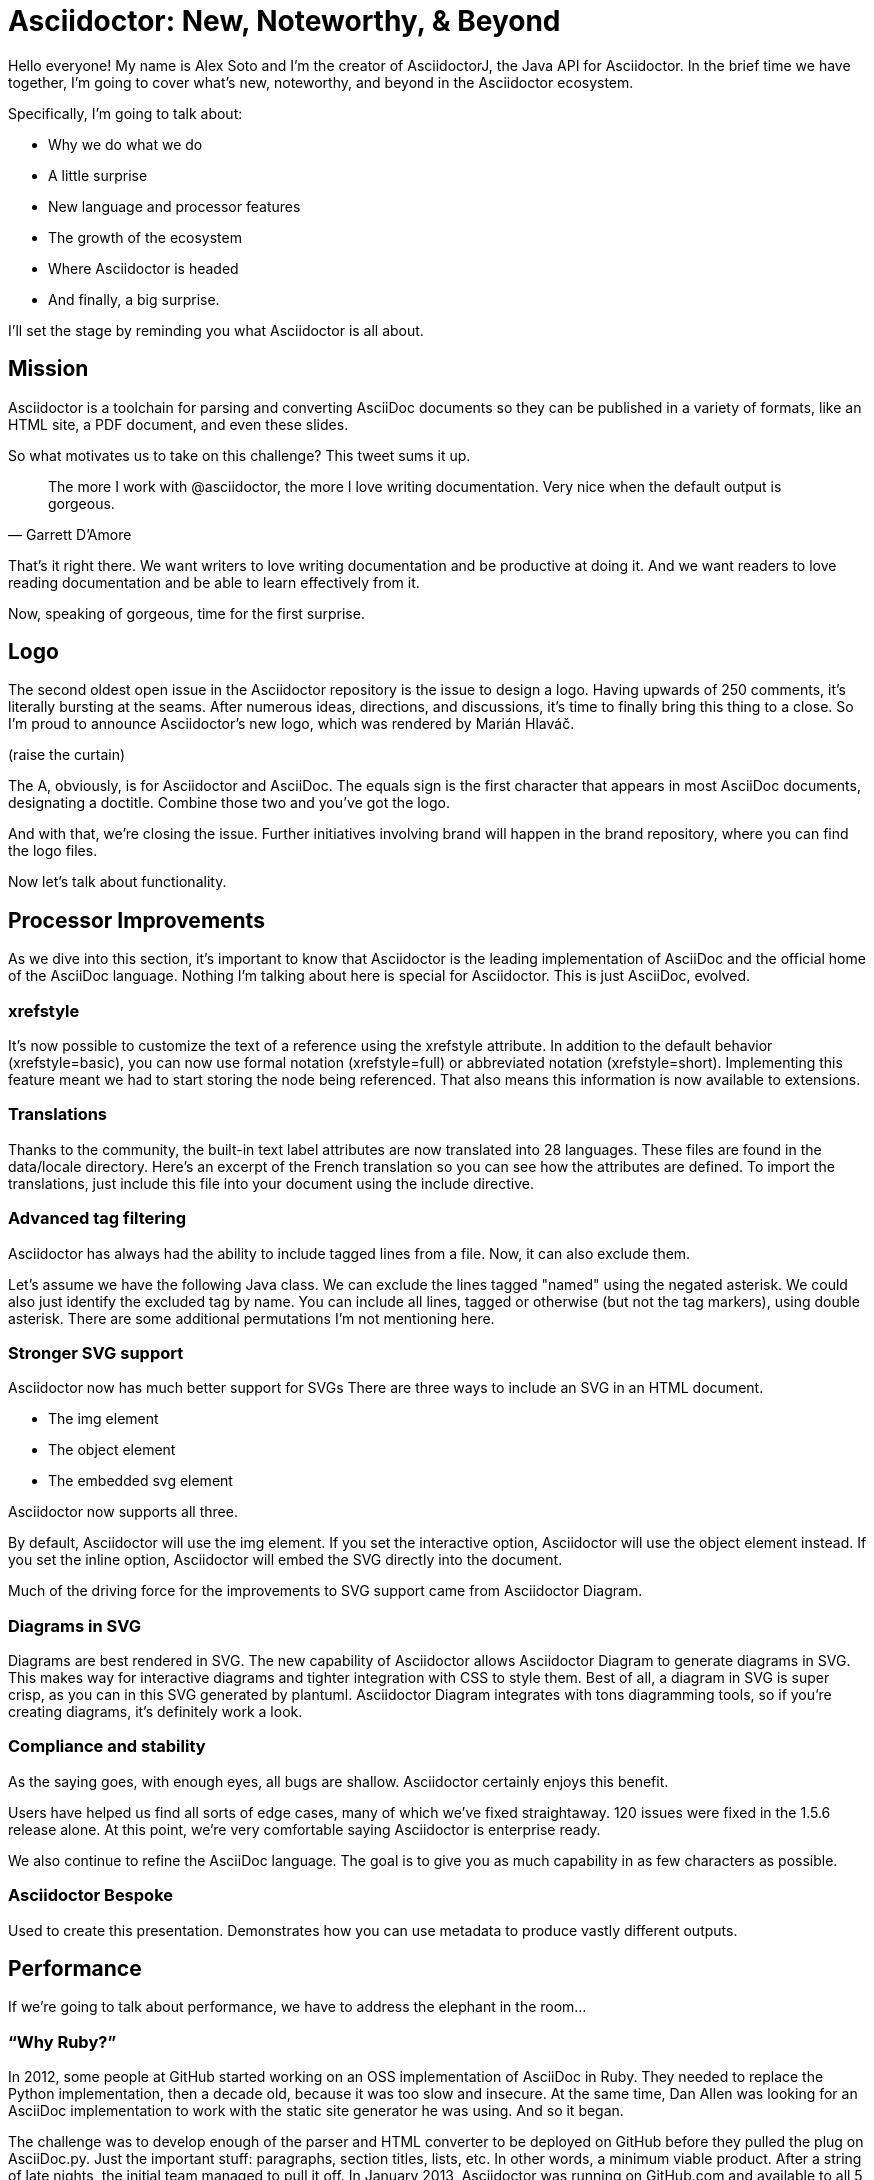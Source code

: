 //.TODO
// - add narrative for Bespoke
// - upstream builds (fun takeaway)
= Asciidoctor: New, Noteworthy, & Beyond
:icons: font

Hello everyone!
//My name is Dan Allen and I'm the lead of the Asciidoctor project.
My name is Alex Soto and I'm the creator of AsciidoctorJ, the Java API for Asciidoctor.
In the brief time we have together, I'm going to cover what's new, noteworthy, and beyond in the Asciidoctor ecosystem.

Specifically, I'm going to talk about:

* Why we do what we do
* A little surprise
//^ this surprise is the logo
* New language and processor features
* The growth of the ecosystem
* Where Asciidoctor is headed
* And finally, a big surprise.
//^ this surprise is Antora

I'll set the stage by reminding you what Asciidoctor is all about.
//To get started, I'll restate what Asciidoctor is all about.

== Mission

Asciidoctor is a toolchain for parsing and converting AsciiDoc documents so they can be published in a variety of formats, like an HTML site, a PDF document, and even these slides.

So what motivates us to take on this challenge?
This tweet sums it up.

"The more I work with @asciidoctor, the more I love writing documentation.
Very nice when the default output is gorgeous."
-- Garrett D’Amore

That's it right there.
We want writers to love writing documentation and be productive at doing it.
And we want readers to love reading documentation and be able to learn effectively from it.

Now, speaking of gorgeous, time for the first surprise.

== Logo

The second oldest open issue in the Asciidoctor repository is the issue to design a logo.
Having upwards of 250 comments, it's literally bursting at the seams.
After numerous ideas, directions, and discussions, it's time to finally bring this thing to a close.
So I'm proud to announce Asciidoctor's new logo, which was rendered by Marián Hlaváč.

(raise the curtain)

The A, obviously, is for Asciidoctor and AsciiDoc.
The equals sign is the first character that appears in most AsciiDoc documents, designating a doctitle.
Combine those two and you've got the logo.

////
Asciidoctor = productivity.
Asciidoctor = performance.
Asciidoctor = adaptability.
// see https://github.com/asciidoctor/brand/issues/4
////

And with that, we're closing the issue.
Further initiatives involving brand will happen in the brand repository, where you can find the logo files.

Now let's talk about functionality.

== Processor Improvements

As we dive into this section, it's important to know that Asciidoctor is the leading implementation of AsciiDoc and the official home of the AsciiDoc language.
Nothing I'm talking about here is special for Asciidoctor.
This is just AsciiDoc, evolved.

=== xrefstyle

It's now possible to customize the text of a reference using the xrefstyle attribute.
In addition to the default behavior (xrefstyle=basic), you can now use formal notation (xrefstyle=full) or abbreviated notation (xrefstyle=short).
Implementing this feature meant we had to start storing the node being referenced.
That also means this information is now available to extensions.

=== Translations

Thanks to the community, the built-in text label attributes are now translated into 28 languages.
These files are found in the data/locale directory.
Here's an excerpt of the French translation so you can see how the attributes are defined.
To import the translations, just include this file into your document using the include directive.

=== Advanced tag filtering

Asciidoctor has always had the ability to include tagged lines from a file.
Now, it can also exclude them.

Let's assume we have the following Java class.
We can exclude the lines tagged "named" using the negated asterisk.
We could also just identify the excluded tag by name.
You can include all lines, tagged or otherwise (but not the tag markers), using double asterisk.
There are some additional permutations I'm not mentioning here.

=== Stronger SVG support

Asciidoctor now has much better support for SVGs
There are three ways to include an SVG in an HTML document.

* The img element
* The object element
* The embedded svg element

Asciidoctor now supports all three.

By default, Asciidoctor will use the img element.
If you set the interactive option, Asciidoctor will use the object element instead.
If you set the inline option, Asciidoctor will embed the SVG directly into the document.

Much of the driving force for the improvements to SVG support came from Asciidoctor Diagram.

=== Diagrams in SVG

Diagrams are best rendered in SVG.
The new capability of Asciidoctor allows Asciidoctor Diagram to generate diagrams in SVG.
This makes way for interactive diagrams and tighter integration with CSS to style them.
Best of all, a diagram in SVG is super crisp, as you can in this SVG generated by plantuml.
Asciidoctor Diagram integrates with tons diagramming tools, so if you're creating diagrams, it's definitely work a look.

// DJA: we may cut compliance and stability
=== Compliance and stability

As the saying goes, with enough eyes, all bugs are shallow.
Asciidoctor certainly enjoys this benefit.

Users have helped us find all sorts of edge cases, many of which we've fixed straightaway.
120 issues were fixed in the 1.5.6 release alone.
At this point, we're very comfortable saying Asciidoctor is enterprise ready.

We also continue to refine the AsciiDoc language.
The goal is to give you as much capability in as few characters as possible.

=== Asciidoctor Bespoke

Used to create this presentation.
Demonstrates how you can use metadata to produce vastly different outputs.

== Performance

If we're going to talk about performance, we have to address the elephant in the room...

=== "`Why Ruby?`"

In 2012, some people at GitHub started working on an OSS implementation of AsciiDoc in Ruby.
They needed to replace the Python implementation, then a decade old, because it was too slow and insecure.
At the same time, Dan Allen was looking for an AsciiDoc implementation to work with the static site generator he was using.
And so it began.

The challenge was to develop enough of the parser and HTML converter to be deployed on GitHub before they pulled the plug on AsciiDoc.py.
Just the important stuff: paragraphs, section titles, lists, etc.
In other words, a minimum viable product.
After a string of late nights, the initial team managed to pull it off.
In January 2013, Asciidoctor was running on GitHub.com and available to all 5 million+ repositories.
GitHub keeps up with Asciidoctor releases and, overall, the AsciiDoc rendering there is pretty nice.
Asciidoctor also brought AsciiDoc support to many static site generators, including Jekyll and Middleman.

So Asciidoctor is written in Ruby because a) it was a requirement of GitHub.com and b) Dan needed it to work with the Ruby-based static site generator he was using.
As it turns out, Ruby ended up being a huge benefit in terms of portability, as I'll highlight shortly.

=== Isn't Ruby kind of slow?

We recognize Ruby is not the fastest language out there.
But our goal has been to make Asciidoctor as fast as possible regardless.
You could call it an obsession.
We've used every trick in the book to squeeze performance out of Ruby, and it has paid off.

Asciidoctor 1.5.6 is 35% faster than 1.5.5.
In total, that makes Asciidoctor 100 times as fast as AsciiDoc.py.

One trick we use is to only run regular expressions or other expensive matchers on a string if it's even possible a match will occur.
Another trick is to simply upgrade Ruby, as the language itself has enjoyed a lot of performance gains.
We still have some other tricks up our sleeve, but it's less of a priority now that's we've achieved this level of performance.

So why the focus on performance?
Asciidoctor must process a ton of documents, and that can have a significant impact on the turnaround time of CI and CD.
Nobody wants to wait a long time to see results.
Dan recently worked with a project that required over 5,000 AsciiDoc files to be processed in a single build.
While it would take AsciiDoc Python an entire work day to build it, Asciidoctor is able to do it in under 5 minutes.
As you can see, performance has a real impact on workflows in the real world.

Also, the faster Asciidoctor runs, the sooner writers can see a preview of the document in a local editor.
In fact, optimal performance of the processor is incredibly important to the diverse integration and extension ecosystem that depends on core.
So you can be sure we check every commit going into master to ensure it doesn't degrade performance.

////
She's not the fastest pony in the race.
But she's smart and nimble.
The language has made significant improvements over the last few years.
Despite those gains, a program usually performs poorly because of how its developers wrote it--not the language they used.

That's why nothing gets merged into core until I've verified that it does not degrade performance.
I've used all kinds of tricks to squeeze performance out of Ruby.
One trick we use is to only run a regular expression or other expensive matcher if it's even possible that a match will occur.
I also generally avoid dependencies because I want maximum control over performance.

I'm obsessed with core's performance.
That's because it can have a significant impact on CI and CD.
Asciidoctor is going to be asked to process a ton of documents, and nobody wants to wait a long time for that to happen.
As part of my day job, I implement Asciidoctor-based documentation pipelines for enterprises.
One of my recent projects required over 5,000 AsciiDoc files to be processed in a single build.
A build that is triggered multiple times an hour due to the number of people continually updating the company's documentation.
Also, the faster Asciidoctor runs, the quicker writers see a preview of the document.

The numbers:

* Asciidoctor 1.5.6 is 25% faster than 1.5.5.
* And nearly 30% faster than 1.5.0.
* That makes Asciidoctor 100x faster than AsciiDoc.py.

//I still have some tricks up my sleeve for how to make the performance better, but it’s going to get less of a priority now that we’ve achieved the level of performance we have now.

Optimal performance is also incredibly important to the diverse integration and extension ecosystem that depends on core.
////

//TODO Rewrite me and simplify!
//== Integrations & Extensions
== Ecosystem Growth

Asciidoctor has grown beyond anything we could have imagined.

//* 3 language platforms / implementations

* 2.5m gem downloads
* .5m downloads of AsciidoctorJ per year
* 35.5k downloads of Asciidoctor.js
* 70 repositories
* 376 contributors
* 80 supporters

A lot of this growth comes from Asciidoctor reaching new communities.
You see, documentation and technical writing aren't tied to any one platform.
That's why it's crucial that Asciidoctor be able to run in a lot of places.
While core is written in Ruby, there are two bridge technologies that carry core off Ruby island.

* AsciidoctorJ
* Asciidoctor.js

The 70 repositories are really divided amoung these three core providers.
Fortunately, there's no risk of divergence though as they are all based on the same core Ruby code.
And all improvements to the AsciidoctorJ and Asciidoctor.js APIs only strengthen and harden the API in core.

I want to talk about what's new in these bridge implementations and how that progress relates to core.

=== AsciidoctorJ
// SAW: AsciidoctorJ wheel and spoke SVG diagram pending

AsciidoctorJ brings Asciidoctor to the JVM.
It's a pure Java API that manages JRuby underneath and wraps the Ruby API so you can use the Asciidoctor gem without giving it any thought.

//AsciidoctorJ was founded by Alex Soto, who came up with initial concept and wrote the first implementation.
I founded AsciidoctorJ.
I saw what Jason Porter and Andres Almiray were doing to integrate Asciidoctor into Maven and Gradle using JRuby, and I extracted those prototypes into a dedicated project and proper API.
Robert Panzer, who now leads AsciidoctorJ, then came along and really enhanced the implementation.

AsciidoctorJ powers the Maven plugin, the Gradle plugin, the Ant plugin, the JavaDoc Doclet, the IntelliJ plugin, and the Leanpub converter.
While the Maven and Gradle plugins started out using JRuby directly, they have since switched to using AsciidoctorJ.
The Leanpub converter is notable as it's the first converter written using AsciidoctorJ.

So what's else is new?

* thanks to Robert's strong grasp of JRuby, objects now move much more seamlessly between the Ruby and Java runtimes
* this has the impact of making the API feel a lot more Java-like
* it also enables you to be able to write full extensions purely in Java or Groovy, including a Groovy DSL that resembles the native one in Ruby
* consider this example of an inline macro extension written in Ruby to expand an issue reference
* here's the equivalent extension using the Groovy DSL.
* if you're writing extensions, you should definitely be using the 1.6.0 releases, which is where most of these improvements live
* in general, AsciidoctorJ's API is really maturing and filling out, allowing access to more of the Asciidoctor API, some cases even going beyond it in the case of lists and tables.

What's next?

* support for Java 9 is coming; we're waiting on Java 9 support in JRuby, which is happening
* 1.6.0 is in progress; it's really just waiting on the 1.6.0 release of Asciidoctor, which we're going to talk about shortly.

=== Asciidoctor.js

At the same time AsciidoctorJ was getting started, there was this whole other initiative going on to bring Asciidoctor to JavaScript.
That project became Asciidoctor.js and is now led by Guillaume Grosstie.
Asciidoctor.js provides a pure JavaScript implementation of Asciidoctor, which lets you use Asciidoctor in Node, Electron, Nashhorn, and web browsers.
Asciidoctor.js is made by transpiling the Ruby code to JavaScript using Opal.
It seemed like a longshot at first, but Guillaume really worked some magic to make it come together.

Asciidoctor.js is particularly important because it sits at the center of the tooling ecosystem.
In particular, it provides in-application previews of the document, rendered directly in the browser, which is seen in the Atom plugin, the Brackets plugin, the Chrome/Firefox/Opera extension, docgist, and AsciidocFX.
It's also used in several Node-based static site generators.
More on that later.

Here's what's new:

* Asciidoctor.js is now on par with core; there is no reduction in functionality
* The latest release brings full Unicode support, which was a critical step in matching the capability of core
* It also offers a porcelain API (core & extension), which abstracts away method signatures left behind by Opal
* In fact, Asciidoctor.js provides full access to core and its extension points, so you can write extensions in JavaScript.
* Remember that extension you saw in the last section?
* Here's the same extension written for the lastest Asciidoctor.js release.
* You also have the option of simply tranpiling the Ruby extension using Opal.
* Another exciting new feature is support for Slim templates for customizing the output.
 ** This capability brings the Reveal.js converter to JavaScript (and eventually Bespoke)
* Also in the JavaScript world, but not related directly to Asciidoctor.js, there is now a full AsciiDoc language grammar for Atom, which was created by Ludovic Fernandez, Anton Moiseev, and Nico Rikken.
This is by far the best syntax highlighting for AsciiDoc available as it's based on the match expressions in core.
Ludovic also introduced CD practices into Asciidoctor.

Future:

* Performance optimizations to improve tooling and browser preview speeds.
* More API improvements
* Better tooling to compile extensions and templates.
* Figure out how to enable access to more extensions like Asciidoctor Diagram.

== Adoption
// see http://bestgems.org/gems/asciidoctor

Adoption continues to grow like crazy.
We've established that you can use Asciidoctor from Ruby, JavaScript, Java or any language that runs on the JVM.
And many people do use all of those.

That means, year after year, Asciidoctor picks up notable users.
This year has been different.

* In August, Fedora announced it was switching from DocBook to Asciidoctor.
That initiative was sparked in part by a talk Dan gave about Asciidoctor at the Fedora User and Developer conference more than 4 years ago.
* In fact, you can find Asciidoctor used all across Red Hat.
There are personal reasons why this is particularly meaningful to Dan.
* The Java EE leadership recently announced that the Java EE tutorial has been rewritten in AsciiDoc and processed by Asciidoctor.
(ref: https://javaee.github.io/tutorial/)
* Vogella does all its tutorials and trainings in Asciidoctor.
* The Khronos Group uses Asciidoctor for its Vulkan manual.
* Vogella and The Khronos Group are notable for provide funding for the project, as do many of the core contributors.
//* Vaadin
* Matt Raible, who needs no introduction, wrote the JHipster MiniBook in AsciiDoc and converted to PDF for download and print using Asciidoctor PDF.
* Thorben Janssen, author of the thoughts-on-java blog, wrote his Hiberate Tips book in AsciiDoc and converted it to an ebook for self-publishing using Asciidoctor EPUB3.

//To find more users, search for "Who's Using Asciidoctor?"
//Right now it leads to an open issue, but eventually that will become a page on (the new) Asciidoctor site.
There are too many users to mention here.
If you search, you'll quickly be able to find many more.

== The Future

=== Semantic versioning
//=== Release planning
//message: enterprise ready

This is a short section.
Our experience in the past few years, especially as the Asciidoctor ecosystem grows, has made it painfully obvious that we need to shift to semantic versioning.
The time between releases is too long and each micro release of Asciidoctor core is like a major release, so there's no room for anything else.
We need to make room.
We also need to move away from a single version scheme across the ecosystem.
We'll be much better off if projects themselves are versioned semantically and we then track compatible versions.

//Once we shift to 1.6.0, releases will go 1.6.0, 1.7.0, then perhaps 2.0.0 if a major change is ready to go in.
//We may still align the minor version number for the core components, AsciidoctorJ and Asciidoctor.js.
//But the alignment wouldn't extend much outside of those projects.

A shift to semantic versioning should also allow us to release faster.
The minor stuff can go through without getting held up by the major stuff.
//I'm not ready to commit to timed releases yet, but I am thinking about them.

=== Semantic HTML

The initial goal of Asciidoctor was to serve as a drop-in replacement for AsciiDoc.py.
Therefore, we decided to mirror the HTML it produced, as eccentric as it was.
But we always knew we'd eventually need switch to producing HTML that is more semantic and easier to style with CSS.
That time is upon us.

In fact, that transition is already underway.
When we made the HTML for the EPUB3 converter, we experimented with how AsciiDoc mapped to a semantic HTML structure.
We also did the same for the Bespoke converter.
Inspired by that work, Jakub Jirutka has put together a template-based converter named html5s that produces semantic HTML5 output.
You can use all of those today.
The final step is to fold all this work into core and make it the default converter.

////
(slide: html5 logo?)
From the very first day I worked on the HTML output in Asciidoctor I knew there would come a time when we needed to rework the converter to produce semantic HTML.
At the time, I decided to mimic the output of Asciidoc.py, as eccentric as it was, because the goal at that time was to be a drop in replacement and gain adoption.
Well, that's behind us, so it's time to reevaluate.

(slide: html5s converter)
Jakub has started work on a semantic HTML5 converter using custom templates.
I think this is a great way to experiment with the HTML structure so we can get it right.
The EPUB3 and Bespoke converters also propose a lot of ideas for how to better structure the HTML.

Eventually, we want to pull this work into core and replace the existing converter.
Technically, it's not hard to do.
It's just generating different tags than the ones we generate today.
The hard part is deciding on what those tags should be.
We definitely need your input on this.
If you've ever complained about the HTML that Asciidoctor generates, you have a vested interest in giving feedback now so we can get to something that you (as a collective) will like.
We'll also need a new default stylesheet, which is a good time to revisit the aging build process we use to make it now.
////

=== Validation & Grammar
// validaton is part present / new, part future

Another feature users often ask about is validation.
We had always planned on adding validation of AsciiDoc to the processor.
When Dan started working on it in a recent contract, he realized that validation doesn't belong in the processor.
The needs of the processor are just very different from the needs of a validator.
A validator needs to keep track of where every character is in the original source so it can give exact details, offsets, and perhaps even to fix the problem.
The processor only cares about the effective value and general information about context for reporting.
So we needed a validation system.

This is where textlint comes in.
textlint builds on the popularity of eslint.
First, you implement a parser for the language, which we've started to do.
The parser currently only handles blocks, but we're going to (finally) take a crack at parsing inline nodes like formatted text and macros.

What we're hoping will come out of this effort is a strategy for making an inline parser for core, which has long been its Achilles heal.
The regular expression-base approach has brought us a long way, but we're reaching its limits and it's time to get formal.

Once the document is parsed, then you write rules that listen for nodes and look for things to validate.
For example, if you wanted to check for insecure URLs, you could listen for all paragraph nodes and only check for URLs in those regions, thus skipping any verbatim blocks.

icon:tv[insecure url rule example]

As you can see, you get exact line number and character offsets in the message.

Once this system is ready, you have much more control over what is validated.
We'll likely provide a core set of rules, but you can also write your own.

////
I had always planned on adding validation of AsciiDoc to the processor.
As I started to think about how to do it, I realized that it doesn't make sense to do it that way.
The needs of the processor are very different from the needs of a validator.
For example, a processor doesn't really need to keep track of where it took things from.
It only cares about the resolved value and some general information about context for reporting.
A validator, on the other hand, is very concerned about where every character is so that it can give exact character offsets and perhaps even fix the problem itself.
A validator also has a very specific way of collecting and reporting problems.
So we can kind of think of the processor as following the happy path whereas the validator wants to stop and examine every detour and oddity.

That brings us to textlint.
(slide: textlint banner)
I did some searching for a validation framework I could build on.
eslint is a very popular tool for validating JavaScript code.
textlint is inspired by eslint.
First, you implement a parser for the language, which I've started to do.
It currently only parses blocks, but I'm going to take a crack at parsing inline nodes as well like formatted text and macros.
What I'm hoping will come out of this effort is a strategy for making an inline parser for core, which has long been it's Achilles heal.
While the regular expression-based approach has taken us a long way, we're reaching the limits of what we can do with it and it's time to start hammering away at a proper inline grammar.
(slide: github project for textlint-plugin-asciidoc)
Once the document is parsed, then you write rules that listen for nodes and look for things to validate.
For example, if you wanted to check for insecure URLs, you could listen for all paragraph nodes and only check for URLs in those regions, thus skipping any verbatim blocks.
(slide: insecure url rule example)
And you get exact line number and character offsets in the message.

With this system, you have much more control over what is validated.
We'll likely provide a core set of rules, but you can write your own.

We still have a ways to go on the validator, but the good news is that the effort is now underway.
////

=== Antora

I'm very excited to to talk about a new project I've been working on that will impact the future of Asciidoctor: Antora.
//What I'm most excited to cover in this talk, and the most noteworthy, and most likely to impact the future of Asciidoctor, is a new project I've been working on named Antora.
Over the last couple of years, my company has been consulting with other companies on their documentation systems.
What we've noticed is that although there are a ton of static site generators available, few, if any, are well-suited for documentation sites...and more specifically AsciiDoc-based documentation sites.
Antora is designed exactly for that use case.

Antora is an open source, modular Asciidoctor documentation toolchain and workflow that empowers technical writing teams to create, manage, collaborate on, remix, and publish documentation sites sourced from a variety of versioned content repositories without needing expertise in web technologies, build automation, or system administration.

Let's break that down:

* open source - MPL, hosted on GitLab
* modular - each part of Antora is its own package, which means you can modify it to suit your needs; even the UI is a separate component
* versioned content repositories - unlike most static site generators, Antora does not assume that the content is all in one place; instead, it goes out and clones content repositories and plucks files from branches of those repositories
* Asciidoctor - it then integrates deeply with Asciidoctor to generate the pages and the navigation
* without needing expertise - although what Antora does is complex, it's all driven by a simple configuration file called a playbook; this file describes at a high level what needs to be done; where's the source, where's the output, what settings should be used

//Out of Antora comes a new source-to-source xref system for making references across documentation components.

Our goal with Antora is to make documentation sites easy to create, simple to manage, and fun to work on.
And it provides a real world use case for us to improve Asciidoctor.

Antora uses Asciidoctor.js, so it's going to have a particularly strong impact on that project.
I meant it when I said Asciidoctor.js is ready for prime time.

You can learn more about Antora and follow along with development at https://gitlab.com/antora.
I'm also working on a series of posts that introduce the project and explain the problem we're trying to solve with it.
//I talk a lot about that in my other talk, Applying Engineering Practices to Documentation on Wednesday.
You'll be hearing a lot about it in the coming months.

//=== Antora-ize the Docs
=== Docs Overhaul

The Asciidoctor user manual has received considerable contributions over the past year, especially from Rocky Allen and Andrew Carver.
The manual remains the best place to get accurate and up-to-date information about the AsciiDoc syntax and Asciidoctor capabilities.

While it provides great raw material, it needs to be overhauled.
That's where Antora comes in.
We're going to drink our own beer and use Antora for the Asciidoctor documentation.
Not only will this bring some spring cleaning to the content that's already there, it will also address the problem that asciidoctor.org only really talks about core processor.
There are a few pages here and there about other projects in the ecosystem, but they are mostly isolated and one-pagers.
By using Antora, we can shift the documentation for the projects back to the project repositories and then consume them when the site is built.
It's really the exact case for which Antora was designed, so it's a chance to see it in action.
It will also help us improve Antora by applying it to another real world scenario.

So the future is Asciidoctor + Antora.

//Anyone interested in helping with the writing, please reach out to us.
//Many hands make light work.
//We'd also welcome the input of a designer to help improve the UI for Antora that we use for the site.

////
== Funding

Speaking of time, I need time to work on Asciidoctor.
And time means money.
While I mentioned Asciidoctor has received support from 80 backers, only few of those are steady contributions.
If we're going to take on the challenges we have set before us, we're going to need funding, which converts to time and resources.
The more time I can spend on Asciidoctor, the faster we can move.
My effort is multiplied by the effort of the community, but that only happens when I'm actively driving the ship.
////

== Wrapup

TODO

////
== Performance

If you've heard me talk about Asciidoctor before, you know I'm a bit obsessed with its performance.
Yes, I recognize Ruby is not the fastest language out there (by a long shot).
But that kind of makes it a more exciting challenge.
Asciidoctor is written in Ruby and, short of rewriting it, my goal is to make it as fast as possible.

I've used all kinds of tricks to squeeze performance out of Ruby, which would generally apply to any programming language.
The main trick is to only run a regular expression or other expensive matcher if it's even possible that a match will occur.
In other words, be cheap.
Don't do work you don't have to do.
I call it berserker mode.

So why all this focus on performance (aside from my personal challenge)?
The reality is, Asciidoctor is going to be asked to process a ton of documents, and nobody wants to wait a long time for that to happen.
We worked with a client recently who was converting more than 5,000 documents in a single build.
So these numbers start to add up quickly.
If you had to process 2 million documents, it would take AsciiDoc.py a year while it would only take Asciidoctor 3.5 days.

In more human-scale, the faster Asciidoctor runs, the quicker you get to see a preview of your document.
And that brings us to another point.

// Asciidoctor.js
Most of the tooling for Asciidoctor is powered by Asciidoctor.js, which will get to in a minute.
Asciidoctor.js is generated JavaScript, which incurs a bit of a cost.
The faster core is, the faster that generated JavaScript is, and the faster you see a preview of the document in Atom, Chrome, or Firefox.

I still have some tricks up my sleeve for how to make the performance better, but it's going to get less of a priority now that we've achieved the level of performance we have now.
We may focus those optimizations on making Asciidoctor.js faster, for example.
And one day an implementation of Asciidoctor in a faster language might be in the cards.
Time will tell.

== Adoption

Adoption is growing like crazy.
Year after year, Asciidoctor picks up notable users, and this year is no different.
The major adoption news this year came in August when Fedora announced it was switching from DocBook to Asciidoctor.
This migration was 4 years in the making, an effort which was sparked by a talk I gave about Asciidoctor at the Fedora User and Developer conference.
It's safe to say that Red Hat has embraced Asciidoctor across the board.
There are also personal reasons why this one matters to me.

Perhaps pertinent to more folks in this audience, Oracle and the Java EE leadership announced recently that the Java EE tutorial will be rewritten in AsciiDoc and processed by Asciidoctor.
(ref: https://javaee.github.io/tutorial/)
You'll also find Asciidoctor in use in the Spring projects, both for the documentation and, in the case of Spring REST Docs, as generated output for documenting REST APIs.

In terms of adoption by other businesses, Vogella does all its tutorials and trainings in Asciidoctor and the Khronos Group uses Asciidoctor for its Vulkan manual.
I mention both of those specifically because those companies also provide funding for the project.
If you want to talk to an author who's used Asciidoctor firsthand, find Matt Raible.
He wrote the JHipster MiniBook in AsciiDoc and converted it to PDF for download and print using Asciidoctor PDF.

I'm proud to say there are too many users of Asciidoctor to mention here, notable or not.
But you can find a list online of the ones we know about.
While there's still no page on the asciidoctor.org site that lists notable users of Asciidoctor, we keep track of the list in an open issue titled "`Who's Using Asciidoctor?`".
Our plan is to implement that page soon, which ties into something I'll mention later in the talk.
////

////
// SAW: This section is probably too much
// DJA: I decided to fold it into validation since it's tightly related.

== Grammar

When talking about validation, I mentioned inline parsing.
This is probably the Achilles heal of Asciidoctor.
(slide: parser icon => inline AST tree)
When I first implemented Asciidoctor, I was aiming for compatibility with AsciiDoc.py.
Therefore, I took the same approach of using regular expressions to parse inline nodes.
Since AsciiDoc is only a semi-structured language, this works amazingly well.
But we have reached the limits of that strategy.
It's time (perhaps past time) to switch to an inline parser.
It will likely be a recursive decent parser with some overrides since that's what's used in most Markdown implementations.
I'll probably implement it first in the validator, which provides a safe place to work on it.
Once that's worked out, I'll then bring it in to core.
There may be some migration, but I expect that in most cases, it's only going to get more scenarios right, not less.
////

